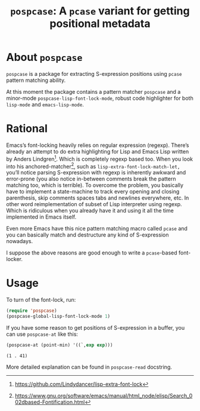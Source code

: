 #+TITLE: ~pospcase~: A ~pcase~ variant for getting positional metadata

* About ~pospcase~
  ~pospcase~ is a package for extracting S-expression positions using
  ~pcase~ pattern matching ability.

  At this moment the package contains a pattern matcher ~pospcase~ and a
  minor-mode ~pospcase-lisp-font-lock-mode~, robust code highlighter for
  both ~lisp-mode~ and ~emacs-lisp-mode~.

* Rational
  Emacs’s font-locking heavily relies on regular expression
  (regexp). There’s already an attempt to do extra highlighting for
  Lisp and Emacs Lisp written by Anders Lindgren[fn:1]. Which is
  completely regexp based too. When you look into his
  anchored-matcher[fn:2], such as ~lisp-extra-font-lock-match-let,~
  you’ll notice parsing S-expression with regexp is inherently awkward
  and error-prone (you also notice in-between comments break the
  pattern matching too, which is terrible). To overcome the problem,
  you basically have to implement a state-machine to track every
  opening and closing parenthesis, skip comments spaces tabs and
  newlines everywhere, etc. In other word reimplementation of subset
  of Lisp interpreter using regexp. Which is ridiculous when you
  already have it and using it all the time implemented in Emacs
  itself.

  Even more Emacs have this nice pattern matching macro called ~pcase~
  and you can basically match and destructure any kind of
  S-expression nowadays.

  I suppose the above reasons are good enough to write a ~pcase~-based
  font-locker.

[fn:1] https://github.com/Lindydancer/lisp-extra-font-lock

[fn:2] https://www.gnu.org/software/emacs/manual/html_node/elisp/Search_002dbased-Fontification.html

* Usage
  To turn of the font-lock, run:

  #+BEGIN_SRC emacs-lisp
    (require 'pospcase)
    (pospcase-global-lisp-font-lock-mode 1)
  #+END_SRC

  If you have some reason to get positions of S-expression in a
  buffer, you can use ~pospcase-at~ like this:

  #+BEGIN_SRC emacs-lisp
    (pospcase-at (point-min) '((`,exp exp)))
  #+END_SRC

  #+RESULTS:
  : (1 . 41)

  More detailed explanation can be found in ~pospcase-read~ docstring.
